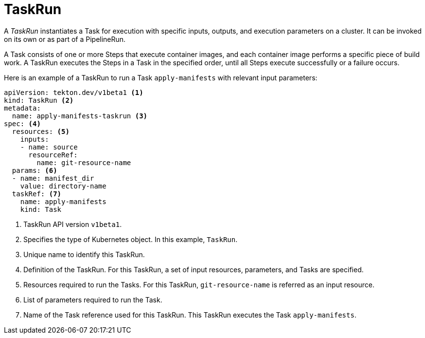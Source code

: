 // Ths module is included in the following assembly:
//
// *openshift_pipelines/op-creating-applications-with-cicd-pipelines.adoc

[id="about-taskrun_{context}"]
= TaskRun

A _TaskRun_ instantiates a Task for execution with specific inputs, outputs, and execution parameters on a cluster. It can be invoked on its own or as part of a PipelineRun.

A Task consists of one or more Steps that execute container images, and each container image performs a specific piece of build work. A TaskRun executes the Steps in a Task in the specified order, until all Steps execute successfully or a failure occurs.

Here is an example of a TaskRun to run a Task `apply-manifests` with relevant input parameters:
[source, yaml]
----
apiVersion: tekton.dev/v1beta1 <1>
kind: TaskRun <2>
metadata:
  name: apply-manifests-taskrun <3>
spec: <4>
  resources: <5>
    inputs:
    - name: source
      resourceRef:
        name: git-resource-name
  params: <6>
  - name: manifest_dir
    value: directory-name
  taskRef: <7>
    name: apply-manifests
    kind: Task
----
<1> TaskRun API version `v1beta1`.
<2> Specifies the type of Kubernetes object. In this example, `TaskRun`.
<3> Unique name to identify this TaskRun.
<4> Definition of the TaskRun. For this TaskRun, a set of input resources, parameters, and Tasks are specified.
<5> Resources required to run the Tasks. For this TaskRun, `git-resource-name` is referred as an input resource.
<6> List of parameters required to run the Task.
<7> Name of the Task reference used for this TaskRun. This TaskRun executes the Task `apply-manifests`.
